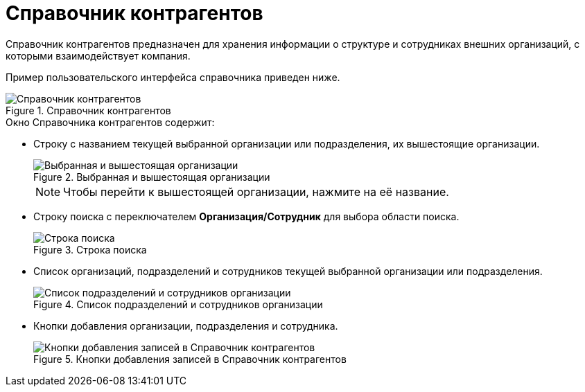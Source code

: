 = Справочник контрагентов

Справочник контрагентов предназначен для хранения информации о структуре и сотрудниках внешних организаций, с которыми взаимодействует компания.

Пример пользовательского интерфейса справочника приведен ниже.

.Справочник контрагентов
image::contragents.png[Справочник контрагентов]

.Окно Справочника контрагентов содержит:
* Строку с названием текущей выбранной организации или подразделения, их вышестоящие организации.
+
.Выбранная и вышестоящая организации
image::partnerCurrentOrg.png[Выбранная и вышестоящая организации]
+
[NOTE]
====
Чтобы перейти к вышестоящей организации, нажмите на её название.
====
+
* Строку поиска с переключателем *Организация/Сотрудник* для выбора области поиска.
+
.Строка поиска
image::partnerSearchBox.png[Строка поиска]
+
* Список организаций, подразделений и сотрудников текущей выбранной организации или подразделения.
+
.Список подразделений и сотрудников организации
image::partnerListOfElements.png[Список подразделений и сотрудников организации]
+
* Кнопки добавления организации, подразделения и сотрудника.
+
.Кнопки добавления записей в Справочник контрагентов
image::partnerManagementButtons.png[Кнопки добавления записей в Справочник контрагентов]
